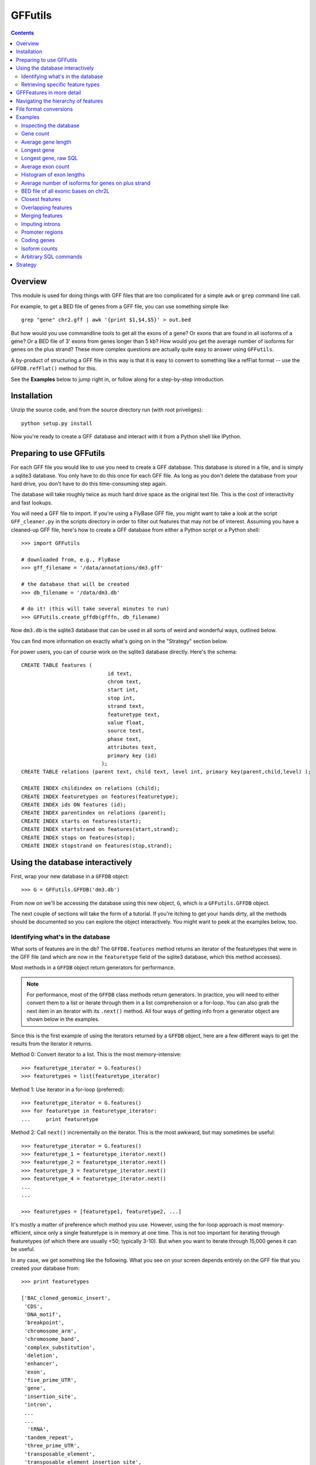 GFFutils
========
.. contents::

Overview
--------
This module is used for doing things with GFF files that are too
complicated for a simple ``awk`` or ``grep`` command line call.

For example, to get a BED file of genes from a GFF file, you can use something
simple like::

    grep "gene" chr2.gff | awk '{print $1,$4,$5}' > out.bed

But how would you use commandline tools to get all the exons of a gene?  Or
exons that are found in all isoforms of a gene?  Or a BED file of 3' exons from
genes longer than 5 kb?  How would you get the average number of isoforms for
genes on the plus strand?  These more complex questions are actually quite easy
to answer using ``GFFutils``. 

A by-product of structuring a GFF file in this way is that it is easy to
convert to something like a refFlat format -- use the ``GFFDB.refFlat()``
method for this.

See the **Examples** below to jump right in, or follow along for a
step-by-step introduction.

Installation
------------

Unzip the source code, and from the source directory run (with root
priveliges)::
    
    python setup.py install

Now you're ready to create a GFF database and interact with it from a
Python shell like IPython.

Preparing to use GFFutils
-------------------------
For each GFF file you would like to use you need to create a GFF database.
This database is stored in a file, and is simply a sqlite3 database.  You
only have to do this once for each GFF file.  As long as you don't delete
the database from your hard drive, you don't have to do this time-consuming
step again.

The database will take roughly twice as much hard drive space as the
original text file.  This is the cost of interactivity and fast lookups.

You will need a GFF file to import.  If you're using a FlyBase GFF file, you
might want to take a look at the script ``GFF_cleaner.py`` in the scripts
directory in order to filter out features that may not be of interest.
Assuming you have a cleaned-up GFF file, here's how to create a GFF database
from either a Python script or a Python shell::

    >>> import GFFutils
    
    # downloaded from, e.g., FlyBase
    >>> gff_filename = '/data/annotations/dm3.gff'
    
    # the database that will be created
    >>> db_filename = '/data/dm3.db'
    
    # do it! (this will take several minutes to run)
    >>> GFFutils.create_gffdb(gfffn, db_filename)

Now ``dm3.db`` is the sqlite3 database that can be used in all sorts of
weird and wonderful ways, outlined below.

You can find more information on exactly what's going on in the "Strategy"
section below.

For power users, you can of course work on the sqlite3 database directly.
Here's the schema::

    CREATE TABLE features (
                                id text, 
                                chrom text, 
                                start int, 
                                stop int, 
                                strand text,
                                featuretype text,
                                value float, 
                                source text,
                                phase text,
                                attributes text,
                                primary key (id)
                              );
    CREATE TABLE relations (parent text, child text, level int, primary key(parent,child,level) );

    CREATE INDEX childindex on relations (child);
    CREATE INDEX featuretypes on features(featuretype);
    CREATE INDEX ids ON features (id);
    CREATE INDEX parentindex on relations (parent);
    CREATE INDEX starts on features(start);
    CREATE INDEX startstrand on features(start,strand);
    CREATE INDEX stops on features(stop);
    CREATE INDEX stopstrand on features(stop,strand);


Using the database interactively
--------------------------------
First, wrap your new database in a ``GFFDB`` object::

    >>> G = GFFutils.GFFDB('dm3.db')

From now on we'll be accessing the database using this new object, ``G``, which
is a ``GFFutils.GFFDB`` object.

The next couple of sections will take the form of a tutorial. If you're itching
to get your hands dirty, all the methods should be documented so you can
explore the object interactively.  You might want to peek at the examples
below, too.


Identifying what's in the database
~~~~~~~~~~~~~~~~~~~~~~~~~~~~~~~~~~
What sorts of features are in the db?  The ``GFFDB.features`` method
returns an iterator of the featuretypes that were in the GFF file (and
which are now in the ``featuretype`` field of the sqlite3 database, which
this method accesses).

Most methods in a ``GFFDB`` object return generators for performance.

.. note::
   
    For performance, most of the ``GFFDB`` class methods return generators.  In
    practice, you will need to either convert them to a list or iterate through
    them in a list comprehension or a for-loop.  You can also grab the next
    item in an iterator with its ``.next()`` method.  All four ways of getting
    info from a generator object are shown below in the examples.

Since this is the first example of using the iterators returned by a ``GFFDB``
object, here are a few different ways to get the results from the iterator it
returns.
   
Method 0: Convert iterator to a list.  This is the most memory-intensive::

    >>> featuretype_iterator = G.features()
    >>> featuretypes = list(featuretype_iterator)

Method 1: Use iterator in a for-loop (preferred)::

    >>> featuretype_iterator = G.features()
    >>> for featuretype in featuretype_iterator:
    ...     print featuretype

Method 2: Call ``next()`` incrementally on the iterator.  This is the most
awkward, but may sometimes be useful::

    >>> featuretype_iterator = G.features()
    >>> featuretype_1 = featuretype_iterator.next()
    >>> featuretype_2 = featuretype_iterator.next()
    >>> featuretype_3 = featuretype_iterator.next()
    >>> featuretype_4 = featuretype_iterator.next()
    ...
    ...

    >>> featuretypes = [featuretype1, featuretype2, ...]

It's mostly a matter of preference which method you use.  However, using
the for-loop approach is most memory-efficient, since only a single
featuretype is in memory at one time.  This is not too important for
iterating through featuretypes (of which there are usually <50; typically
3-10).  But when you want to iterate through 15,000 genes it can be useful.

In any case, we get something like the following.  What you see on your screen
depends entirely on the GFF file that you created your database from::
    
    >>> print featuretypes

    ['BAC_cloned_genomic_insert',
     'CDS',
     'DNA_motif',
     'breakpoint',
     'chromosome_arm',
     'chromosome_band',
     'complex_substitution',
     'deletion',
     'enhancer',
     'exon',
     'five_prime_UTR',
     'gene',
     'insertion_site',
     'intron',
     ...
     ...
      'tRNA',
     'tandem_repeat',
     'three_prime_UTR',
     'transposable_element',
     'transposable_element_insertion_site',
     'uncharacterized_change_in_nucleotide_sequence']


Retrieving specific feature types
~~~~~~~~~~~~~~~~~~~~~~~~~~~~~~~~~
To retrieve just genes, just exons, or any other feature type that was in
the GFF file, use the ``GFFDB.features_of_type()`` method.  This will return
an iterator of ``GFFFeature`` objects.  These objects are described in
more detail in another section below.

``'gene'`` was in the list of ``featuretypes`` above.  Let's find out how many
genes there were. In this method, we're not bringing ALL the genes into a giant
list -- we'll just increment a counter.  Only a single ``GFFFeature`` object is
in memory at a time, which is the advantage of iterators . . . ::

    >>> gene_count = 0
    >>> for gene in G.features_of_type('gene'):
    ...     gene_count += 1
    >>> print gene_count
    
This is something I found myself doing quite often, so there's a shortcut method
that just does a ``count()`` in the SQL directly.  Use it like this::

    >>> gene_count = G.count_features_of_type('gene')

Feature types not found in the db will not return an error (maybe
they should, eventually?); they just don't return anything::

    >>> ncabbages = G.count_features_of_type('cabbage')
    >>> print ncabbages  # zero cabbages.

Already know the ID of a feature?  Get the ``GFFFeature`` object
for that gene directly like this::

    >>> my_favorite_feature = G['FBgn0002121']

The ID of a feature can be hard to remember.  The name of a gene is often much
easier to search by.  However, GFF files are not consistent in how they store
the name of a gene (for example, FlyBase GFF files have one name stored in the
Name attribute, while others may be stored in the Alias attribute).  Nevertheless, 
there's a way to get named genes if the name is somewhere in the attributes field::

    >>> candidates = G.attribute_search('Rm62')
    >>> assert len(candidates) == 1
    >>> my_favorite_gene = candidates[0]

This searches the attributes of all features of genes for the text 'Rm62'; the
search is case-insensitive.  Note that you get a list as a return value; that's
because there may be more than one gene with that text in the attributes; it's
up to you to figure out if the search returned the results you expected.

I found myself getting a gene to play around with by doing this::

    >>> g = G.features_of_type('gene').next()

However, this always returns the same gene.  For better testing, there's a
``random_feature()`` method that chooses a random feature out of the database.
You can specify a featuretype if you'd like; otherwise you have a chance of
getting any feature that was in the GFF file::

    >>> g = G.random_feature('gene')

GFFFeatures in more detail
--------------------------
This section discusses ``GFFFeatures`` which are the things you get back when
you query the database for a feature.

Just to make sure we're on the same page, here's the setup for this
section::

    >>> import GFFutils
    >>> G = GFFutils.GFFDB('dm3.db')

Let's get a single ``GFFFeature`` to work with::

    >>> gene = G.random_feature('gene')

``GFFFeature`` objects, when printed, show useful information::

    GFFFeature gene 'FBgn0031208': chr2L:7529-9484 (+)
    #           ^          ^              ^         ^ 
    #           |          |              |         |
    # featuretype      accession   genomic coords   strand

``GFFFeature`` objects have an attribute, ``id``, which contains the
accession in the attributes field of the original GFF file::

    >>> print gene.id
    'FBgn0031208'

They also have many other properties::

    >>> gene.start
    7529

    >>> gene.stop
    9484

    >>> gene.chr
    'chr2L'
    
    >>> gene.featuretype
    'gene'

    >>> gene.strand
    '+'


You can get the length of a gene with::

    >>> gene_len = gene.stop - gene.start

or you can use the perhaps-more-convenient::

    >>> gene_len = len(gene)

In a ``GFFFeature`` object, the ``GFFFeature.attributes`` 
attribute holds all the info that was in the attributes column of your GFF
file.  This will vary based on what was in your original GFF file.  You can
get a list of this with::
    
    >>> print gene.attributes._attrs

and you can access any of the attributes with a dot, then the attribute name.
For example, in the GFF file I used, since the above code returned the following
available attributes::

    ['ID', 'Name', 'Ontology_term', 'Dbxref', 'derived_computed_cyto', 'gbunit']

then we could get the ontology terms for this gene with::

    >>> gene.attributes.Ontology_term
    ['SO:0000010', 'SO:0000087', 'GO:0008234', 'GO:0006508']   

Or the DBxref (database cross-reference) for the gene with::

    >>> gene.attributes.Dbxref
    ['FlyBase:FBan0011023',
     'FlyBase_Annotation_IDs:CG11023',
     'GB_protein:ACZ94128',
     'GB_protein:AAO41164',
     'GB:AI944728',
     'GB:AJ564667',
     'GB_protein:CAD92822',
     'GB:BF495604',
     'UniProt/TrEMBL:Q6KEV3',
     'UniProt/TrEMBL:Q86BM6',
     'INTERPRO:IPR003653',
     'EntrezGene:33155',
     'BIOGRID:59420',
     'FlyAtlas:CG11023-RA',
     'GenomeRNAi_gene:33155']

  
You now know enough to be able to generate a line for a BED-format file (note
subtracting 1 from the start to convert to BED format's zero-based start)::

    >>>line = '%s\t%s\t%s\t%s\t%s\t%s\n' % (gene.chr, 
    ...                                     gene.start-1, 
    ...                                     gene.stop, 
    ...                                     gene.id, 
    ...                                     gene.value, 
    ...                                     gene.strand)
    >>> print line

But ``GFFFeature`` objects have a convenience function,
``to_bed()``, which also accepts a number from 3 to 6 so you can tell it
how many BED fields you want returned (3 fields is the default).

So you could write a BED file of all the genes like so::

    >>> fout = open('genes.bed','w')  # open a file for writing
    >>> for i in G.features_of_type('gene'):
    ...     fout.write(i.to_bed())
    >>> fout.close()

While convenient, this same functionality is possible with commandline tools operating on the original GFF file::

    grep "	gene	" dm3.gff | awk '{print $1,$4,$5}' > genes.bed

Where ``GFFutils`` is really useful though is in operating on the hierarchy of
features implied by the format of GFF files (see next section).

Other useful things in ``GFFFeature`` objects:

Reconstruct the GFF line for this feature, and automatically add a newline::

    >>> feature.tostring()

Get the transcription start site of the feature.  Note that all features have a
``TSS`` property, not just genes.  It is simply the feature start position if it's on the "+" strand or the feature stop position if it's on the "-" strand::

    >>> feature.TSS

Get the midpoint of the feature::

    >>> feature.midpoint

See the `Examples`_ below for more info on this.

Navigating the hierarchy of features
------------------------------------
Here's how to find the transcripts belonging to a gene.  The
``GFFFeature.children()`` and ``GFFFeature.parents()`` methods need a
feature ID as an argument, which is stored in the ``GFFFeature.id``
attribute::

    >>> for i in G.children(gene.id):
    ...     print i

Here's how to find the exons belonging to a gene.  By default, level=1,
which means a 'hierarchy distance' of 1 (direct parent/children).  level=2
is analagous to grandparent/grandchild, which is used for the relationship
between genes/exons.  level=3 not currently implemented (not clear where it
would be used)::

    >>> for i in G.children(gene_name, level=2):
    ...     print i

Note that, depending on your GFF file, you may have more than just exons as
the children of genes (e.g., 3' UTRs, introns, 5' UTRs).  If you just want
the exons, then you can filter by feature type::

    >>> for i in G.children(gene.id, level=2):
    ...     if i.featuretype == 'exon':
    ...         print i

File format conversions
-----------------------

Converting features to BED files was described above; briefly::

    >>> fout = open('genes.bed','w')
    >>> for gene in G.features_of_type('gene'):
    ...     fout.write(gene.to_bed())
    >>> fout.close()

Exporting a refFlat entry for one gene::

    >>> print G.refFlat(gene_name)

Now create a new file, writing a refFlat entry for each gene.  Note that the
``refFlat()`` method is set up such that it will return ``None`` if there
were no CDSs for a particular gene.  We don't want to write these to file,
but do want to keep track of them.

This will take a few seconds to run::
    
    >>> missing_cds = []
    >>> fout = open('mydatabase.refFlat','w')
    >>> for gene in G.features_of_type('gene'):
    ...     rflt = G.refFlat(gene.id)
    ...     if rflt is not None:
    ...         fout.write(rflt)
    ...     else:
    ...         missing_cds.append(gene)
    >>> fout.close()

So, what were those genes that didn't have CDSs?  Check the first 25::
    
    >>> for g in missing_cds[:25]:
    ...     print g.attributes.Name[0]

A bunch of snoRNAs, tRNAs, etc.

``GFFFeatures`` have a ``GFFFeature.tostring()`` method which prints
back the GFF file entry as a string (with the newline included).  This
makes it very easy to write new GFF files containing a subset of the
features in the original GFF file::

    # new GFF file with genes > 5kb
    >>> fout = open('big-genes.gff','w')
    >>> for gene in G.features_of_type('gene'):
    ...     if len(gene) < 5000:
    ...         fout.write(gene.tostring())
    >>> fout.close()
    

Examples
--------

In each case, assume the following setup::

    import GFFutils
    GFFutils.create_gffdb('dm3.gff','dm3.db')
    G = GFFutils.GFFDB('dm3.db')

Inspecting the database
~~~~~~~~~~~~~~~~~~~~~~~
::
  
    print G.chromosomes()

    print G.strands()

    print list(G.features())


Gene count
~~~~~~~~~~
::

    G.count_features_of_type('gene')

Average gene length
~~~~~~~~~~~~~~~~~~~
::

    gene_lengths = 0
    gene_count = 0
    for gene in G.features_of_type('gene'):
        gene_lengths += len(gene)
        gene_count += 1
    mean_gene_length = float(gene_lengths) / gene_count

Longest gene
~~~~~~~~~~~~
::

    maxlen = 0
    for gene in G.features_of_type('gene'):
        gene_len = len(gene)
        if gene_len > maxlen:
            maxlen = gene_len
            maxgene = gene
    print maxlen
    print maxgene

Longest gene, raw SQL
~~~~~~~~~~~~~~~~~~~~~
This version runs faster because it only ever looks at the start and stop
columns as opposed to the above version, which returns a full GFFFeature object
for each gene::

    c = G.conn.cursor()
    c.execute('''
        SELECT (stop-start) as LEN, * 
        FROM features
        WHERE featuretype="gene"
        ORDER BY LEN DESC
    ''')
    results = c.fetchone()
    maxlen = results[0]
       

Average exon count
~~~~~~~~~~~~~~~~~~
This takes several seconds to run, but as far as I know it's not something that
can be done easily using grep or awk::

    exon_count = 0
    gene_count = 0
    for gene in G.features_of_type('gene'):
        gene_exon_count = 0

        # get all grandchildren, only counting the exons
        for child in G.children(gene.id,2):
            if child.featuretype == 'exon':
                gene_exon_count += 1

        exon_count += gene_exon_count
        gene_count += 1
    mean_exon_count = float(exon_count) / gene_count
    print mean_exon_count


Histogram of exon lengths
~~~~~~~~~~~~~~~~~~~~~~~~~
(Assumes you have matplotlib installed)

::

   from matplotlib import pyplot as p
   lengths = [len(i) for i in G.features_of_type('exon')]
   p.hist(lengths,bins=50)
   p.show()


Average number of isoforms for genes on plus strand
~~~~~~~~~~~~~~~~~~~~~~~~~~~~~~~~~~~~~~~~~~~~~~~~~~~
::

    isoform_count = 0
    gene_count = 0
    for gene in G.features_of_type('gene'):
        if gene.strand == '-':
            continue
        isoforms = [i for i in G.children(gene.id) if i.featuretype=='mRNA']
        isoform_count += len(isoforms)
        gene_count += 1
    mean_isoform_count = float(isoform_count) / gene_count


BED file of all exonic bases on chr2L
~~~~~~~~~~~~~~~~~~~~~~~~~~~~~~~~~~~~~
::

    exons = G.features_of_type('exon', chrom='chr2L')
    merged_exons = G.merge_features(exons,ignore_strand=True)
    fout = open('out.bed','w')
    for i in merged_exons:
        fout.write(i.to_bed())
    fout.close()

Closest features
~~~~~~~~~~~~~~~~

Get the closest gene (ignoring the gene you supply) and how far away it is::

    g = G.random_feature('gene')
    distance, closest_id = G.closest_feature(g.chr, 
                                             g.start,
                                             featuretype='gene',
                                             ignore=g.id)

Get the closest upstream exon that belongs to a different gene from the one you
supply::

    g = G.random_feature('gene')
    child_exons = G.children(g.id, level=2, featuretype='exon')
    ignore = [exon.id for exon in child_exons]
    distance, closest_exon = G.closest_feature(g.chr,
                                               g.start,
                                               featuretype='exon',
                                               ignore=ignore,
                                               strand=g.strand,
                                               direction='upstream')

Overlapping features
~~~~~~~~~~~~~~~~~~~~

Get the exons in the first MB of chr2L that are on the plus strand::

    exons_of_interest = G.overlapping_features(chrom='chr2L',
                                               start=1,
                                               stop=1e6,
                                               featuretype='exon',
                                               strand='+',
                                               completely_within=True)


Merging features
~~~~~~~~~~~~~~~~
This is useful if you want to get a "meta-exon" feature that is all exons
together.  For example, say you have a gene with two isoforms, and you want to
merge the exons together to get merged exons to indicate the presence of an
exon in *any* isoform.  Graphically::

                    
    isoform 1: [[[[[[[[[-----[[[[[[[[------------[[[
                 exon1         exon2             exon3
    isoform 2:     [[[[[[------------------------[[[[[[
                    exon4                         exon5

    merge    : [[[[[[[[[[----[[[[[[[[------------[[[[[[
                merged1         merged2           merged3

Code::

    g = G.random_feature('gene')
    exons = G.children(g.id, level=2, featuretype='exon')
    merged_exons = G.merge_features(exons)

    # If you want to create a new GFF file...
    fout = open('new.gff','w')
    for merged_exon in merged_exons:
        fout.write(merged_exon.tostring())
    fout.close()


Imputing introns
~~~~~~~~~~~~~~~~
Sometimes a GFF file doesn't explicitly include introns as features.  You can
construct them using the ``interfeatures()`` method.  This is a pretty
barebones method, so you'll have to add your own IDs and featuretypes after you
have the introns created.

::

    g = G.random_feature('gene')
    exons = G.children(g.id, level=2, featuretype='exon')
    introns = list(G.interfeatures(exons))
    
    for i,intron in enumerate(introns):
        intron.featuretype='intron'
        intron.add_attribute('ID', '%s_intron:%s' % (g.id,i))


Promoter regions
~~~~~~~~~~~~~~~~

Promoter regions, 1kb upstream and downstream of a gene's TSS::

    g = G.random_feature('gene')
    promoter = G.promoter(g.id)
    g.TSS - promoter.start
    promoter.stop - g.TSS

Promoter region defined as 2kb upstream::

    g = G.random_feature('gene')
    promoter = G.promoter(g.id, dist=2000, bidirectional=False)
    g.TSS - promoter.start
    promoter.stop - g.TSS

Coding genes
~~~~~~~~~~~~
Useful for excluding tRNAs, rRNAs, etc . . . this returns a generator of all
genes that have a CDS annotated as a child of level 2::

    we_make_proteins = G.coding_genes()

Isoform counts
~~~~~~~~~~~~~~
Useful for getting constitutive exons (exons found in all isoforms of a gene)::

    g = G.random_feature('gene')
    n_gene_isos = G.n_gene_isoforms(g.id)
    for exon in G.children(g.id,level=2,featuretype='exon'): 
        if G.n_exon_isoforms(exon.id) == n_gene_isos:
            print exon.id, 'is found in all isoforms of', g.id

Arbitrary SQL commands
~~~~~~~~~~~~~~~~~~~~~~
Note that this places a lot of trust in the user to not mess up the database!

Things at the beginning of chromosomes::

    c = G.conn.cursor()
    results = c.execute("""
    SELECT id FROM features WHERE start BETWEEN 1 AND 100
    """)
    results = list(results)

Manually creating relationships::

    c.execute("""
    INSERT INTO relations VALUES ('fake_parent', 'fake_child', 100)
    """)

Manually removing relationships::

    c.execute("""
    DELETE FROM relations WHERE parent='fake_parent'
    """)


Strategy
--------
The following is my reasoning for the design of this package.  I'd be
interested to hear any thoughts on this or ways to improve it.

.. note::

   I tried a directed acyclic graph implementation, which would normally be
   useful for a hierachical data structure, but making it persistent meant
   unpickling it -- which took too long to start up and create.  Once it's
   created, the database approach seems to be the fastest.

A GFF database is built in several passes.  

During the first pass, the lines from the GFF file are split up into fields and 
imported into the ``features`` table.  If a "Parent" attribute is defined for the
feature, then we know its first-order parent and we can enter this into the ``relations`` 
table.

For example, say we have the following GFF line::

    chr2L FlyBase exon 8668 9276 .  + 0 ID=exon_1;Parent=mRNA_1

It will be entered into the ``features`` table like this::

    ID     chrom source  type start stop  value strand phase attributes
    ------ ----- ------- ---- ----- ----- ----- ------ ----- -----------------------
    exon_1 chr2L FlyBase CDS  8668  9276  .     +      0     ID=exon_1;mRNA_1

Since this CDS has an annotated parent, this relationship is entered into the ``relations`` table::

    parent  child   level
    ------- ------- -----
    mRNA_1  exon_1  1

Note that we can't assign any second-order parents.  On this first pass, we can
only add first-order parents because that's the only information that's
available on a single line in the GFF file.

At some point in the GFF file though, the parent transcript is found.  Here it is::

    chr2L FlyBase mRNA 7529 9484 . + . ID=mRNA_1;Parent=gene_1

...and we import it into the ``features`` table, just as the exon feature was added::

    ID     chrom source  type start stop  value strand phase attributes
    ------ ----- ------- ---- ----- ----- ----- ------ ----- -----------------------
    exon_1 chr2L FlyBase CDS  8668  9276  .     +      0     ID=exon_1;mRNA_1
    mRNA_1 chr2L FlyBase mRNA 7529  9484  .     +      .     ID=mRNA_1;Parent=gene_1

as well as the ``relations`` table, again just as the exon feature was added.
Note however that the mRNA_1 is now in the child column.  This will become
important later ::

    parent  child   level
    ------- ------- -----
    mRNA_1  exon_1  1
    gene_1  mRNA_1  1

The ``features`` table and the ``relations`` table continue to grow as the GFF
file is parsed.  Still, only first-order children/parents are added. When this
first pass is done, indexes are created to speed up searching in the second
pass.

The second pass looks at the ``relations`` table.  Note that **the current implementation
only goes 2 levels deep;** I still need to write a more general recursive form
of this to support hierarchies of arbitrary depth.

In the second pass, we go through each ID in the ``features`` column, matching
up IDs that are in the ``child`` column with the same ID in the ``parent``
column.  In the example above, we find "exon_1" in the ``child`` column.  Then
we get its parent ("mRNA_1").  Then we take that parent and get *it's* parent
by looking for "mRNA_1" in the ``child`` column and then grabbing its parent
("gene_1").

Now we know that gene_1 is the "grandparent" of exon_1, and we can enter it
into the ``relations`` table as a parent of level 2::

    parent  child   level
    ------- ------- -----
    mRNA_1  exon_1  1
    gene_1  mRNA_1  1
    gene_1  exon_1  2

In practice, the results of the "parent search" are written to a temporary text
file and then imported into the ``relations`` table as a batch in the end.
This is to avoid recalculating the index each time a new row is added, something
that would be extraordinarily time consuming.

Once the second pass is complete, indexes are built and the database is ready for use.

For a 130MB GFF file with 800,000+ features, the entire process takes a little
under 10 mins to run.  Luckily, you only need to make this time investment when
you have a new GFF file; if you already have a database built then using
GFFutils is quite fast.
